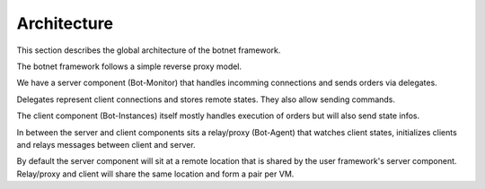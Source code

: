 Architecture
------------

This section describes the global architecture of the botnet framework.

.. image:: botframeworkarchitecture.png


The botnet framework follows a simple reverse proxy model.

We have a server component (Bot-Monitor) that handles incomming connections and sends orders via delegates.

Delegates represent client connections and stores remote states.
They also allow sending commands.

The client component (Bot-Instances) itself mostly handles execution of orders but will also send state infos.

In between the server and client components sits a relay/proxy (Bot-Agent) that
watches client states, initializes clients and relays messages between client and server.

By default the server component will sit at a remote location
that is shared by the user framework's server component.
Relay/proxy and client will share the same location and form a pair per VM.
